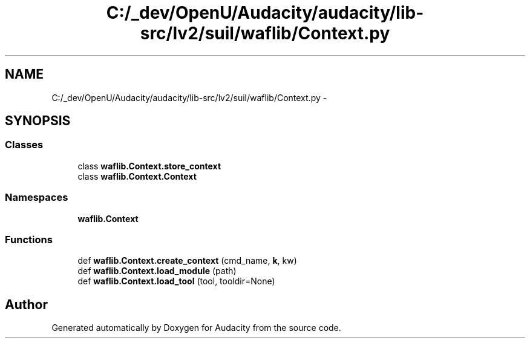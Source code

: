 .TH "C:/_dev/OpenU/Audacity/audacity/lib-src/lv2/suil/waflib/Context.py" 3 "Thu Apr 28 2016" "Audacity" \" -*- nroff -*-
.ad l
.nh
.SH NAME
C:/_dev/OpenU/Audacity/audacity/lib-src/lv2/suil/waflib/Context.py \- 
.SH SYNOPSIS
.br
.PP
.SS "Classes"

.in +1c
.ti -1c
.RI "class \fBwaflib\&.Context\&.store_context\fP"
.br
.ti -1c
.RI "class \fBwaflib\&.Context\&.Context\fP"
.br
.in -1c
.SS "Namespaces"

.in +1c
.ti -1c
.RI " \fBwaflib\&.Context\fP"
.br
.in -1c
.SS "Functions"

.in +1c
.ti -1c
.RI "def \fBwaflib\&.Context\&.create_context\fP (cmd_name, \fBk\fP, kw)"
.br
.ti -1c
.RI "def \fBwaflib\&.Context\&.load_module\fP (path)"
.br
.ti -1c
.RI "def \fBwaflib\&.Context\&.load_tool\fP (tool, tooldir=None)"
.br
.in -1c
.SH "Author"
.PP 
Generated automatically by Doxygen for Audacity from the source code\&.
